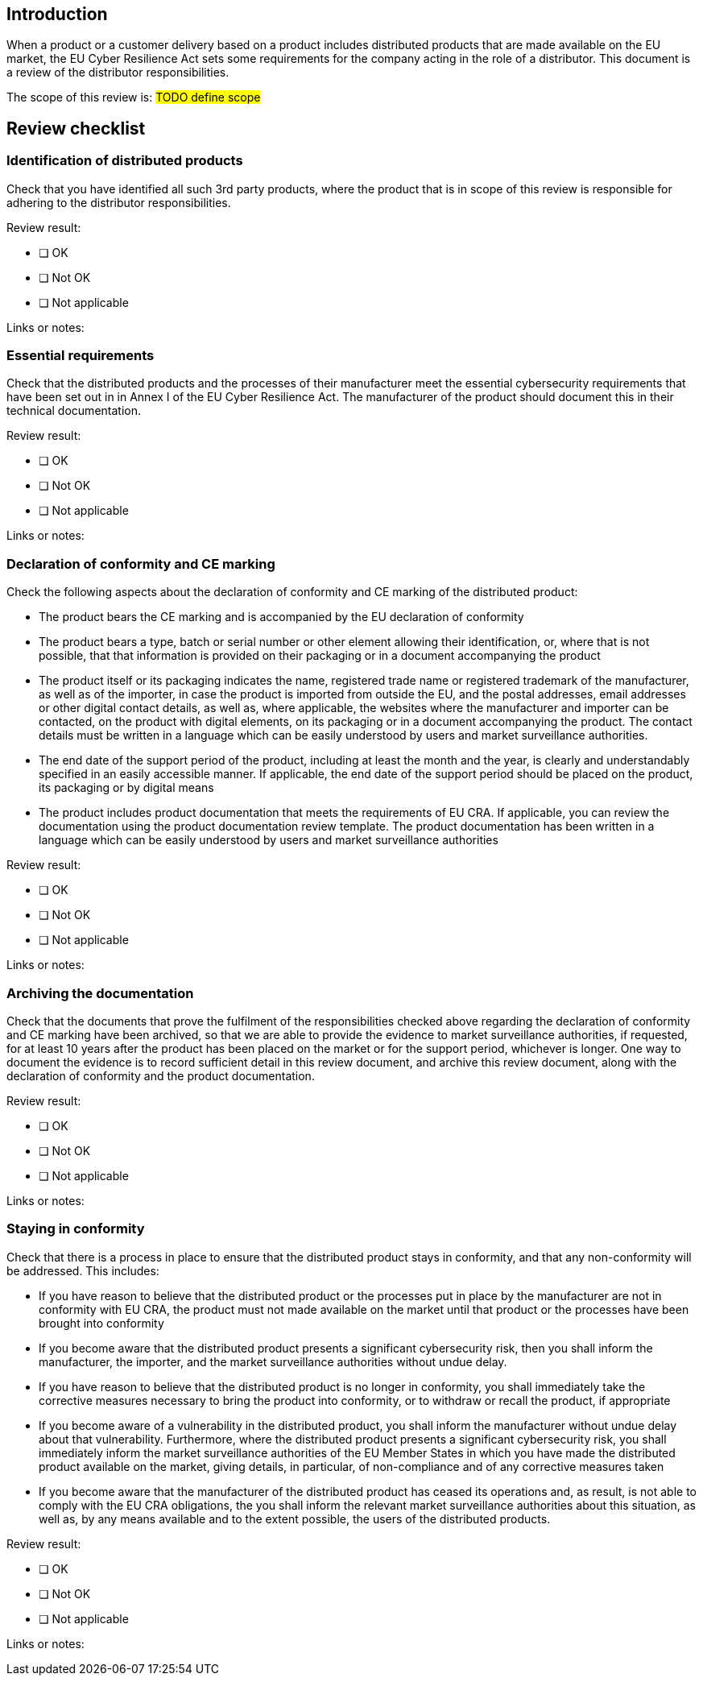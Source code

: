 == Introduction

When a product or a customer delivery based on a product includes distributed products that are made available on the EU market, the EU Cyber Resilience Act sets some requirements for the company acting in the role of a distributor. This document is a review of the distributor responsibilities.

The scope of this review is: #TODO define scope#

== Review checklist

=== Identification of distributed products

Check that you have identified all such 3rd party products, where the product that is in scope of this review is responsible for adhering to the distributor responsibilities.

Review result:

* [ ] OK
* [ ] Not OK
* [ ] Not applicable

Links or notes:

=== Essential requirements

Check that the distributed products and the processes of their manufacturer meet the essential cybersecurity requirements that have been set out in in Annex I of the EU Cyber Resilience Act. The manufacturer of the product should document this in their technical documentation.

Review result:

* [ ] OK
* [ ] Not OK
* [ ] Not applicable

Links or notes:

=== Declaration of conformity and CE marking

Check the following aspects about the declaration of conformity and CE marking of the distributed product:

* The product bears the CE marking and is accompanied by the EU declaration of conformity
* The product bears a type, batch or serial number or other element allowing their identification, or, where that is not possible, that that information is provided on their packaging or in a document accompanying the product
* The product itself or its packaging indicates the name, registered trade name or registered trademark of the manufacturer, as well as of the importer, in case the product is imported from outside the EU, and the postal addresses, email addresses or other digital contact details, as well as, where applicable, the websites where the manufacturer and importer can be contacted, on the product with digital elements, on its packaging or in a document accompanying the product. The contact details must be written in a language which can be easily understood by users and market surveillance authorities.
* The end date of the support period of the product, including at least the month and the year, is clearly and understandably specified in an easily accessible manner. If applicable, the end date of the support period should be placed on the product, its packaging or by digital means
* The product includes product documentation that meets the requirements of EU CRA. If applicable, you can review the documentation using the product documentation review template. The product documentation has been written in a language which can be easily understood by users and market surveillance authorities

Review result:

* [ ] OK
* [ ] Not OK
* [ ] Not applicable

Links or notes:

=== Archiving the documentation

Check that the documents that prove the fulfilment of the responsibilities checked above regarding the declaration of conformity and CE marking have been archived, so that we are able to provide the evidence to market surveillance authorities, if requested, for at least 10 years after the product has been placed on the market or for the support period, whichever is longer. One way to document the evidence is to record sufficient detail in this review document, and archive this review document, along with the declaration of conformity and the product documentation.

Review result:

* [ ] OK
* [ ] Not OK
* [ ] Not applicable

Links or notes:

=== Staying in conformity

Check that there is a process in place to ensure that the distributed product stays in conformity, and that any non-conformity will be addressed. This includes:

* If you have reason to believe that the distributed product or the processes put in place by the manufacturer are not in conformity with EU CRA, the product must not made available on the market until that product or the processes have been brought into conformity
* If you become aware that the distributed product presents a significant cybersecurity risk, then you shall inform the manufacturer, the importer, and the market surveillance authorities without undue delay.
* If you have reason to believe that the distributed product is no longer in conformity, you shall immediately take the corrective measures necessary to bring the product into conformity, or to withdraw or recall the product, if appropriate
* If you become aware of a vulnerability in the distributed product, you shall inform the manufacturer without undue delay about that vulnerability. Furthermore, where the distributed product presents a significant cybersecurity risk, you shall immediately inform the market surveillance authorities of the EU Member States in which you have made the distributed product available on the market, giving details, in particular, of non-compliance and of any corrective measures taken
* If you become aware that the manufacturer of the distributed product has ceased its operations and, as result, is not able to comply with the EU CRA obligations, the you shall inform the relevant market surveillance authorities about this situation, as well as, by any means available and to the extent possible, the users of the distributed products.

Review result:

* [ ] OK
* [ ] Not OK
* [ ] Not applicable

Links or notes: